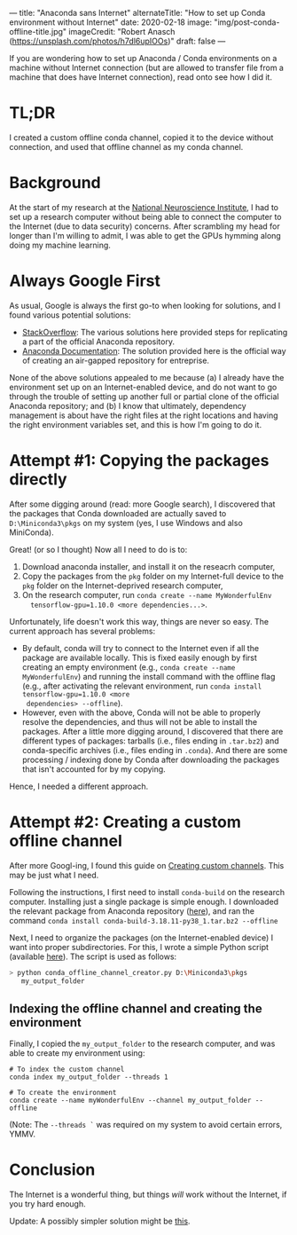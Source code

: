 ---
title: "Anaconda sans Internet"
alternateTitle: "How to set up Conda environment without Internet"
date: 2020-02-18
image: "img/post-conda-offline-title.jpg"
imageCredit: "Robert Anasch (https://unsplash.com/photos/h7dl6upIOOs)"
draft: false
---

If you are wondering how to set up Anaconda / Conda environments on a machine
  without Internet connection (but are allowed to transfer file from a machine
  that does have Internet connection), read onto see how I did it.

# more

* TL;DR
I created a custom offline conda channel, copied it to the device without
  connection, and used that offline channel as my conda channel.

* Background
At the start of my research at the [[https://www.nni.com.sg/][National Neuroscience Institute]], I had to set
  up a research computer without being able to connect the computer to the
  Internet (due to data security) concerns. After scrambling my head for longer
  than I'm willing to admit, I was able to get the GPUs hymming along doing my
  machine learning.

* Always Google First
As usual, Google is always the first go-to when looking for solutions, and I
  found various potential solutions:
  - [[https://stackoverflow.com/questions/37391824/simply-use-python-anaconda-without-internet-connection][StackOverflow]]: The various solutions here provided steps for replicating a
    part of the official Anaconda repository.
  - [[https://docs.anaconda.com/anaconda-repository/2.31/admin/install-offline/][Anaconda Documentation]]: The solution provided here is the official way of
    creating an air-gapped repository for entreprise.
None of the above solutions appealed to me because (a) I already have the
  environment set up on an Internet-enabled device, and do not want to go
  through the trouble of setting up another full or partial clone of the
  official Anaconda repository; and (b) I know that ultimately, dependency
  management is about have the right files at the right locations and having the
  right environment variables set, and this is how I'm going to do it.

* Attempt #1: Copying the packages directly
After some digging around (read: more Google search), I discovered that the
  packages that Conda downloaded are actually saved to =D:\Miniconda3\pkgs= on
  my system (yes, I use Windows and also MiniConda).

Great! (or so I thought) Now all I need to do is to:
  1. Download anaconda installer, and install it on the reseacrh computer,
  2. Copy the packages from the ~pkg~ folder on my Internet-full device to the
     ~pkg~ folder on the Internet-deprived research computer,
  3. On the research computer, run ~conda create --name MyWonderfulEnv
     tensorflow-gpu=1.10.0 <more dependencies...>~.

Unfortunately, life doesn't work this way, things are never so easy. The
  current approach has several problems:
  - By default, conda will try to connect to the Internet even if all the
    package are available locally. This is fixed easily enough by first creating
    an empty environment (e.g., ~conda create --name MyWonderfulEnv~) and
    running the install command with the offline flag (e.g., after activating
    the relevant environment, run ~conda install tensorflow-gpu=1.10.0 <more
    dependencies> --offline~).
  - However, even with the above, Conda will not be able to properly resolve the
    dependencies, and thus will not be able to install the packages. After a
    little more digging around, I discovered that there are different types of
    packages: tarballs (i.e., files ending in ~.tar.bz2~) and conda-specific
    archives (i.e., files ending in ~.conda~). And there are some processing /
    indexing done by Conda after downloading the packages that isn't accounted
    for by my copying.

Hence, I needed a different approach.

* Attempt #2: Creating a custom offline channel
After more Googl-ing, I found this guide on [[https://docs.conda.io/projects/conda/en/latest/user-guide/tasks/create-custom-channels.html][Creating custom channels]]. This may
  be just what I need.

Following the instructions, I first need to install ~conda-build~ on the
  research computer. Installing just a single package is simple enough. I
  downloaded the relevant package from Anaconda repository ([[https://anaconda.org/main/conda-build/files][here]]), and ran the
  command ~conda install conda-build-3.18.11-py38_1.tar.bz2 --offline~

Next, I need to organize the packages (on the Internet-enabled device) I want
  into proper subdirectories. For this, I wrote a simple Python script
  (available [[https://gist.github.com/YongJieYongJie/b858a162260339c0e6cf8f4999df2d85][here]]). The script is used as follows:
  #+BEGIN_SRC bash
    > python conda_offline_channel_creator.py D:\Miniconda3\pkgs
       my_output_folder
  #+END_SRC

** Indexing the offline channel and creating the environment
Finally, I copied the =my_output_folder= to the research computer, and was
  able to create my environment using:
  #+BEGIN_SRC shell
    # To index the custom channel
    conda index my_output_folder --threads 1

    # To create the environment
    conda create --name myWonderfulEnv --channel my_output_folder --offline
  #+END_SRC
  (Note: The ~--threads `~ was required on my system to avoid certain errors,
  YMMV.

* Conclusion
The Internet is a wonderful thing, but things /will/ work without the
  Internet, if you try hard enough.

Update: A possibly simpler solution might be [[https://stackoverflow.com/a/58103362/5821101][this]].
